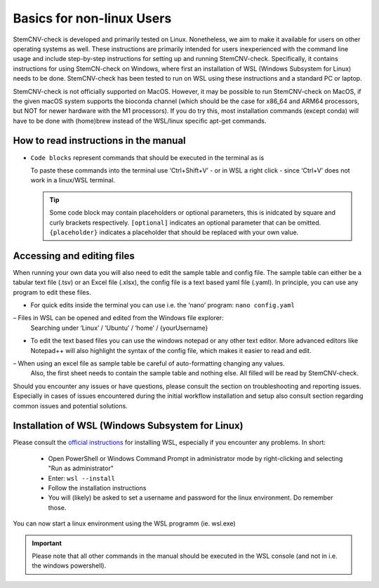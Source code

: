 Basics for non-linux Users
^^^^^^^^^^^^^^^^^^^^^^^^^^

StemCNV-check is developed and primarily tested on Linux. Nonetheless, we aim to make it available for users on other 
operating systems as well. These instructions are primarily intended for users inexperienced with the command line 
usage and include step-by-step instructions for setting up and running StemCNV-check. 
Specifically, it contains instructions for using StemCN-check on Windows, where first an installation of WSL 
(Windows Subsystem for Linux) needs to be done. StemCNV-check has been tested to run on WSL using these instructions 
and a standard PC or laptop.

StemCNV-check is not officially supported on MacOS. However, it may be possible to run StemCNV-check on
MacOS, if the given macOS system supports the bioconda channel (which should be the case for x86_64 and ARM64
processors, but NOT for newer hardware with the M1 processors). If you do try this, most installation commands
(except conda) will have to be done with (home)brew instead of the WSL/linux specific apt-get commands.

How to read instructions in the manual
======================================

- ``Code blocks`` represent commands that should be executed in the terminal as is

  To paste these commands into the terminal use ‘Ctrl+Shift+V’ - or in WSL a right click - since ‘Ctrl+V’ does not work
  in a linux/WSL terminal.

  .. tip::
    Some code block may contain placeholders or optional parameters, this is inidcated by square and curly brackets respectively.
    ``[optional]`` indicates an optional parameter that can be omitted.
    ``{placeholder}`` indicates a placeholder that should be replaced with your own value.


Accessing and editing files
===========================

When running your own data you will also need to edit the sample table and config file.
The sample table can either be a tabular text file (.tsv) or an Excel file (.xlsx), the config file is a text based yaml file (.yaml).
In principle, you can use any program to edit these files. 

- For quick edits inside the terminal you can use i.e. the ‘nano’ program: ``nano config.yaml``
  
– Files in WSL can be opened and edited from the Windows file explorer:
  Searching under ‘Linux’ / ‘Ubuntu’ / ‘home’ / {yourUsername}

- To edit the text based files you can use the windows notepad or any other text editor. 
  More advanced editors like Notepad++ will also highlight the syntax of the config file, which makes it easier to read and edit.

– When using an excel file as sample table be careful of auto-formatting changing any values. 
  Also, the first sheet needs to contain the sample table and nothing else. All filled will be read by StemCNV-check.

Should you encounter any issues or have questions, please consult the section on troubleshooting and reporting
issues. Especially in cases of issues encountered during the initial workflow installation and setup also consult section regarding common issues and potential solutions.


Installation of WSL (Windows Subsystem for Linux)
=================================================

Please consult the `official instructions <https://learn.microsoft.com/en-us/windows/wsl/install>`_ for installing WSL, 
especially if you encounter any problems.  
In short:

 - Open PowerShell or Windows Command Prompt in administrator mode by right-clicking and selecting "Run as administrator" 
 - Enter: ``wsl --install``
 - Follow the installation instructions
 - You will (likely) be asked to set a username and password for the linux environment. Do remember those.
 
You can now start a linux environment using the WSL programm (ie. wsl.exe)

.. important::
    Please note that all other commands in the manual should be executed in the WSL console 
    (and not in i.e. the windows powershell).